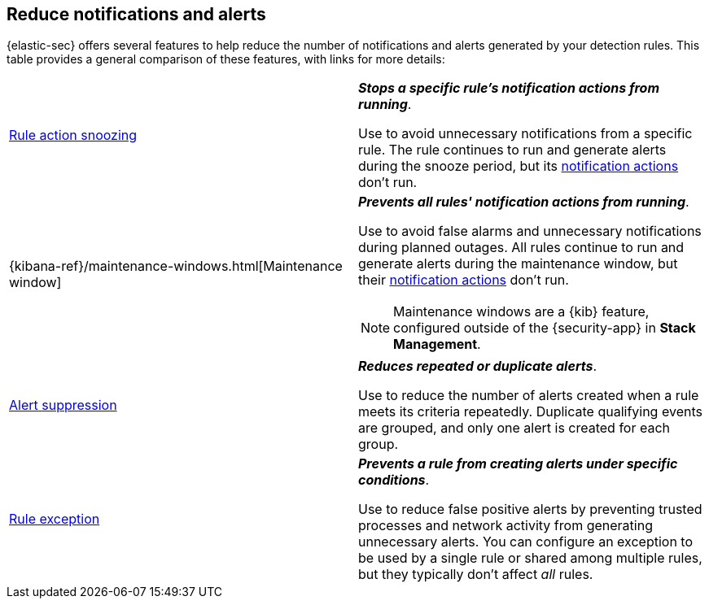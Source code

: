 [[reduce-notifications-alerts]]
== Reduce notifications and alerts

{elastic-sec} offers several features to help reduce the number of notifications and alerts generated by your detection rules. This table provides a general comparison of these features, with links for more details:

[cols="2"]
|===

| <<snooze-rule-actions,Rule action snoozing>>
a| *_Stops a specific rule's notification actions from running_*. 

Use to avoid unnecessary notifications from a specific rule. The rule continues to run and generate alerts during the snooze period, but its <<rule-notifications,notification actions>> don't run.

| {kibana-ref}/maintenance-windows.html[Maintenance window]
a| *_Prevents all rules' notification actions from running_*. 

Use to avoid false alarms and unnecessary notifications during planned outages. All rules continue to run and generate alerts during the maintenance window, but their <<rule-notifications,notification actions>> don't run.

NOTE: Maintenance windows are a {kib} feature, configured outside of the {security-app} in *Stack Management*.

| <<alert-suppression,Alert suppression>>
a| *_Reduces repeated or duplicate alerts_*. 

Use to reduce the number of alerts created when a rule meets its criteria repeatedly. Duplicate qualifying events are grouped, and only one alert is created for each group.

| <<detections-ui-exceptions,Rule exception>>
a| *_Prevents a rule from creating alerts under specific conditions_*.

Use to reduce false positive alerts by preventing trusted processes and network activity from generating unnecessary alerts. You can configure an exception to be used by a single rule or shared among multiple rules, but they typically don't affect _all_ rules.

|===
